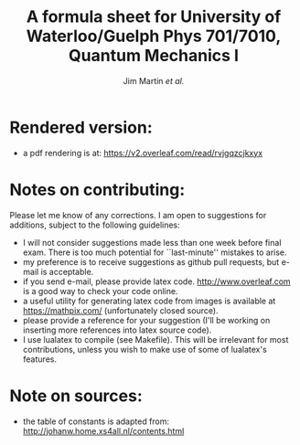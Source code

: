 # -*- mode: org; mode: visual-line; mode: adaptive-wrap-prefix ; mode: flyspell 
#+TITLE: A formula sheet for University of Waterloo/Guelph Phys 701/7010, Quantum Mechanics I 
#+AUTHOR: Jim Martin /et al./
#+DATE: 

* Rendered version:
- a pdf rendering is at: https://v2.overleaf.com/read/rvjgqzcjkxyx

* Notes on contributing:
Please let me know of any corrections.  I am open to suggestions for additions, subject to the following guidelines:
- I will not consider suggestions made less than one week before final exam.  There is too much potential for ``last-minute'' mistakes to arise.
- my preference is to receive suggestions as github pull requests, but e-mail is acceptable.
- if you send e-mail, please provide latex code.  [[http://www.overleaf.com]] is a good way to check your code online.
- a useful utility for generating latex code from images is available at https://mathpix.com/ (unfortunately closed source).
- please provide a reference for your suggestion (I'll be working on inserting more references into latex source code).
- I use lualatex to compile (see Makefile).  This will be irrelevant for most contributions, unless you wish to make use of some of lualatex's features.

* Note on sources:
- the table of constants is adapted from: [[http://johanw.home.xs4all.nl/contents.html]]

